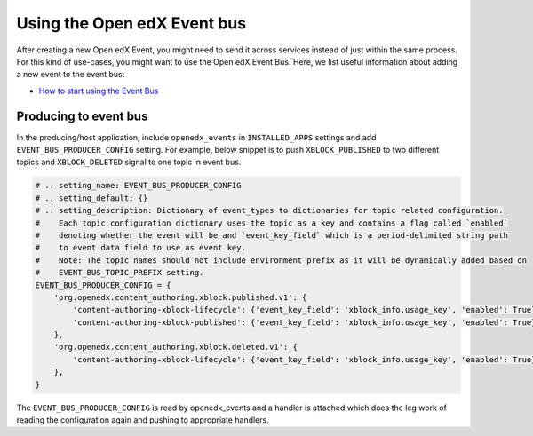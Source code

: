 Using the Open edX Event bus
============================

After creating a new Open edX Event, you might need to send it across services
instead of just within the same process. For this kind of use-cases, you might want
to use the Open edX Event Bus. Here, we list useful information about
adding a new event to the event bus:

- `How to start using the Event Bus`_


.. _How to start using the Event Bus: https://openedx.atlassian.net/wiki/spaces/AC/pages/3508699151/How+to+start+using+the+Event+Bus


Producing to event bus
^^^^^^^^^^^^^^^^^^^^^^

In the producing/host application, include ``openedx_events`` in ``INSTALLED_APPS`` settings and add ``EVENT_BUS_PRODUCER_CONFIG`` setting. For example, below snippet is to push ``XBLOCK_PUBLISHED`` to two different topics and ``XBLOCK_DELETED`` signal to one topic in event bus.

.. code-block:: python

   # .. setting_name: EVENT_BUS_PRODUCER_CONFIG
   # .. setting_default: {}
   # .. setting_description: Dictionary of event_types to dictionaries for topic related configuration.
   #    Each topic configuration dictionary uses the topic as a key and contains a flag called `enabled`
   #    denoting whether the event will be and `event_key_field` which is a period-delimited string path
   #    to event data field to use as event key.
   #    Note: The topic names should not include environment prefix as it will be dynamically added based on
   #    EVENT_BUS_TOPIC_PREFIX setting.
   EVENT_BUS_PRODUCER_CONFIG = {
       'org.openedx.content_authoring.xblock.published.v1': {
           'content-authoring-xblock-lifecycle': {'event_key_field': 'xblock_info.usage_key', 'enabled': True},
           'content-authoring-xblock-published': {'event_key_field': 'xblock_info.usage_key', 'enabled': True}
       },
       'org.openedx.content_authoring.xblock.deleted.v1': {
           'content-authoring-xblock-lifecycle': {'event_key_field': 'xblock_info.usage_key', 'enabled': True},
       },
   }

The ``EVENT_BUS_PRODUCER_CONFIG`` is read by openedx_events and a handler is
attached which does the leg work of reading the configuration again and pushing
to appropriate handlers.
